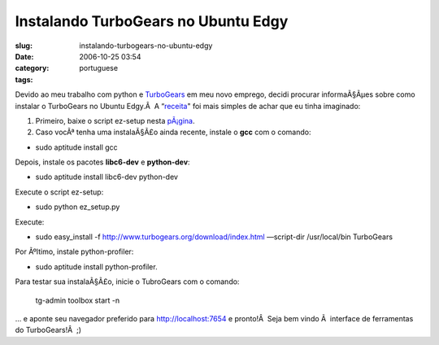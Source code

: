Instalando TurboGears no Ubuntu Edgy
####################################
:slug: instalando-turbogears-no-ubuntu-edgy
:date: 2006-10-25 03:54
:category:
:tags: portuguese

Devido ao meu trabalho com python e
`TurboGears <http://www.turbogears.org>`__ em meu novo emprego, decidi
procurar informaÃ§Ãµes sobre como instalar o TurboGears no Ubuntu
Edgy.Â  A
“\ `receita <http://trac.turbogears.org/turbogears/wiki/UbuntuInstall>`__"
foi mais simples de achar que eu tinha imaginado:

#. Primeiro, baixe o script ez-setup nesta
   `pÃ¡gina <http://www.turbogears.org/download/nix.html>`__.
#. Caso vocÃª tenha uma instalaÃ§Ã£o ainda recente, instale o **gcc**
   com o comando:

-  sudo aptitude install gcc

Depois, instale os pacotes **libc6-dev** e **python-dev**:

-  sudo aptitude install libc6-dev python-dev

Execute o script ez-setup:

-  sudo python ez\_setup.py

Execute:

-  sudo easy\_install -f
   `http://www.turbogears.org/download/index.html <http://www.turbogears.org/download/index.html>`__
   —script-dir /usr/local/bin TurboGears

Por Ãºltimo, instale python-profiler:

-  sudo aptitude install python-profiler.

Para testar sua instalaÃ§Ã£o, inicie o TubroGears com o comando:

    tg-admin toolbox start -n

… e aponte seu navegador preferido para http://localhost:7654 e
pronto!Â  Seja bem vindo Ã  interface de ferramentas do TurboGears!Â  ;)
